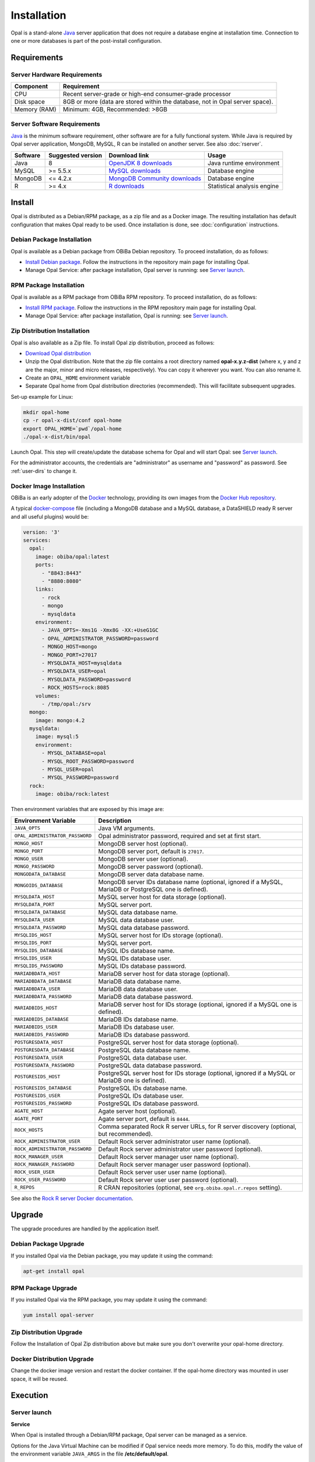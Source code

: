 Installation
============

Opal is a stand-alone `Java <https://www.java.com>`_ server application that does not require a database engine at installation time. Connection to one or more databases is part of the post-install configuration.

Requirements
------------

Server Hardware Requirements
~~~~~~~~~~~~~~~~~~~~~~~~~~~~

============ ===============
Component    Requirement
============ ===============
CPU	         Recent server-grade or high-end consumer-grade processor
Disk space	 8GB or more (data are stored within the database, not in Opal server space).
Memory (RAM) Minimum: 4GB, Recommended: >8GB
============ ===============

Server Software Requirements
~~~~~~~~~~~~~~~~~~~~~~~~~~~~

`Java <https://www.java.com>`_ is the minimum software requirement, other software are for a fully functional system. While Java is required by Opal server application, MongoDB, MySQL, R can be installed on another server. See also :doc:`rserver`.

======== ================= ==================================================================================================== ========================
Software Suggested version Download link                                                                                        Usage
======== ================= ==================================================================================================== ========================
Java     8                 `OpenJDK 8 downloads <http://openjdk.java.net/projects/jdk8/>`_                                      Java runtime environment
MySQL    >= 5.5.x          `MySQL downloads <http://www.mysql.com/downloads/mysql/>`_                                           Database engine
MongoDB  <= 4.2.x          `MongoDB Community downloads <https://www.mongodb.com/docs/v4.2/administration/install-community/>`_ Database engine
R        >= 4.x            `R downloads <http://cran.r-project.org/>`_                                                          Statistical analysis engine
======== ================= ==================================================================================================== ========================

Install
-------

Opal is distributed as a Debian/RPM package, as a zip file and as a Docker image. The resulting installation has default configuration that makes Opal ready to be used. Once installation is done, see :doc:`configuration` instructions.

Debian Package Installation
~~~~~~~~~~~~~~~~~~~~~~~~~~~

Opal is available as a Debian package from OBiBa Debian repository. To proceed installation, do as follows:

* `Install Debian package <http://www.obiba.org/pages/pkg/>`_. Follow the instructions in the repository main page for installing Opal.
* Manage Opal Service: after package installation, Opal server is running: see `Server launch`_.

RPM Package Installation
~~~~~~~~~~~~~~~~~~~~~~~~

Opal is available as a RPM package from OBiBa RPM repository. To proceed installation, do as follows:

* `Install RPM package <http://www.obiba.org/pages/rpm/>`_. Follow the instructions in the RPM repository main page for installing Opal.
* Manage Opal Service: after package installation, Opal is running: see `Server launch`_.

Zip Distribution Installation
~~~~~~~~~~~~~~~~~~~~~~~~~~~~~

Opal is also available as a Zip file. To install Opal zip distribution, proceed as follows:

* `Download Opal distribution <https://github.com/obiba/opal/releases>`_
* Unzip the Opal distribution. Note that the zip file contains a root directory named **opal-x.y.z-dist** (where x, y and z are the major, minor and micro releases, respectively). You can copy it wherever you want. You can also rename it.
* Create an ``OPAL_HOME`` environment variable
* Separate Opal home from Opal distribution directories (recommended). This will facilitate subsequent upgrades.

Set-up example for Linux:

.. code-block:: bash

  mkdir opal-home
  cp -r opal-x-dist/conf opal-home
  export OPAL_HOME=`pwd`/opal-home
  ./opal-x-dist/bin/opal

Launch Opal. This step will create/update the database schema for Opal and will start Opal: see `Server launch`_.

For the administrator accounts, the credentials are "administrator" as username and "password" as password. See :ref:`user-dirs` to change it.

Docker Image Installation
~~~~~~~~~~~~~~~~~~~~~~~~~

OBiBa is an early adopter of the `Docker <https://www.docker.com/>`_ technology, providing its own images from the `Docker Hub repository <https://hub.docker.com/orgs/obiba/repositories>`_.

A typical `docker-compose <https://docs.docker.com/compose/>`_ file (including a MongoDB database and a MySQL database, a DataSHIELD ready R server and all useful plugins) would be:

.. code-block:: yaml

  version: '3'
  services:
    opal:
      image: obiba/opal:latest
      ports:
        - "8843:8443"
        - "8880:8080"
      links:
        - rock
        - mongo
        - mysqldata
      environment:
        - JAVA_OPTS=-Xms1G -Xmx8G -XX:+UseG1GC
        - OPAL_ADMINISTRATOR_PASSWORD=password
        - MONGO_HOST=mongo
        - MONGO_PORT=27017
        - MYSQLDATA_HOST=mysqldata
        - MYSQLDATA_USER=opal
        - MYSQLDATA_PASSWORD=password
        - ROCK_HOSTS=rock:8085
      volumes:
        - /tmp/opal:/srv
    mongo:
      image: mongo:4.2
    mysqldata:
      image: mysql:5
      environment:
        - MYSQL_DATABASE=opal
        - MYSQL_ROOT_PASSWORD=password
        - MYSQL_USER=opal
        - MYSQL_PASSWORD=password
    rock:
      image: obiba/rock:latest

Then environment variables that are exposed by this image are:

=============================== =========================================================================
Environment Variable            Description
=============================== =========================================================================
``JAVA_OPTS``                   Java VM arguments.
``OPAL_ADMINISTRATOR_PASSWORD`` Opal administrator password, required and set at first start.
``MONGO_HOST``                  MongoDB server host (optional).
``MONGO_PORT``                  MongoDB server port, default is ``27017``.
``MONGO_USER``                  MongoDB server user (optional).
``MONGO_PASSWORD``              MongoDB server password (optional).
``MONGODATA_DATABASE``          MongoDB server data database name.
``MONGOIDS_DATABASE``           MongoDB server IDs database name (optional, ignored if a MySQL, MariaDB or PostgreSQL one is defined).
``MYSQLDATA_HOST``              MySQL server host for data storage (optional).
``MYSQLDATA_PORT``              MySQL server port.
``MYSQLDATA_DATABASE``          MySQL data database name.
``MYSQLDATA_USER``              MySQL data database user.
``MYSQLDATA_PASSWORD``          MySQL data database password.
``MYSQLIDS_HOST``               MySQL server host for IDs storage (optional).
``MYSQLIDS_PORT``               MySQL server port.
``MYSQLIDS_DATABASE``           MySQL IDs database name.
``MYSQLIDS_USER``               MySQL IDs database user.
``MYSQLIDS_PASSWORD``           MySQL IDs database password.
``MARIADBDATA_HOST``            MariaDB server host for data storage (optional).
``MARIADBDATA_DATABASE``        MariaDB data database name.
``MARIADBDATA_USER``            MariaDB data database user.
``MARIADBDATA_PASSWORD``        MariaDB data database password.
``MARIADBIDS_HOST``             MariaDB server host for IDs storage (optional, ignored if a MySQL one is defined).
``MARIADBIDS_DATABASE``         MariaDB IDs database name.
``MARIADBIDS_USER``             MariaDB IDs database user.
``MARIADBIDS_PASSWORD``         MariaDB IDs database password.
``POSTGRESDATA_HOST``           PostgreSQL server host for data storage (optional).
``POSTGRESDATA_DATABASE``       PostgreSQL data database name.
``POSTGRESDATA_USER``           PostgreSQL data database user.
``POSTGRESDATA_PASSWORD``       PostgreSQL data database password.
``POSTGRESIDS_HOST``            PostgreSQL server host for IDs storage (optional, ignored if a MySQL or MariaDB one is defined).
``POSTGRESIDS_DATABASE``        PostgreSQL IDs database name.
``POSTGRESIDS_USER``            PostgreSQL IDs database user.
``POSTGRESIDS_PASSWORD``        PostgreSQL IDs database password.
``AGATE_HOST``                  Agate server host (optional).
``AGATE_PORT``                  Agate server port, default is ``8444``.
``ROCK_HOSTS``                  Comma separated Rock R server URLs, for R server discovery (optional, but recommended).
``ROCK_ADMINISTRATOR_USER``     Default Rock server administrator user name (optional).
``ROCK_ADMINISTRATOR_PASSWORD`` Default Rock server administrator user password (optional).
``ROCK_MANAGER_USER``           Default Rock server manager user name (optional).
``ROCK_MANAGER_PASSWORD``       Default Rock server manager user password (optional).
``ROCK_USER_USER``              Default Rock server user user name (optional).
``ROCK_USER_PASSWORD``          Default Rock server user user password (optional).
``R_REPOS``                     R CRAN repositories (optional, see ``org.obiba.opal.r.repos`` setting).
=============================== =========================================================================

See also the `Rock R server Docker documentation <https://rockdoc.obiba.org/en/latest/admin/installation.html#docker-image-installation>`_.

Upgrade
-------

The upgrade procedures are handled by the application itself.

Debian Package Upgrade
~~~~~~~~~~~~~~~~~~~~~~

If you installed Opal via the Debian package, you may update it using the command:

.. code-block:: bash

  apt-get install opal

RPM Package Upgrade
~~~~~~~~~~~~~~~~~~~

If you installed Opal via the RPM package, you may update it using the command:

.. code-block:: bash

  yum install opal-server

Zip Distribution Upgrade
~~~~~~~~~~~~~~~~~~~~~~~~

Follow the Installation of Opal Zip distribution above but make sure you don't overwrite your opal-home directory.

Docker Distribution Upgrade
~~~~~~~~~~~~~~~~~~~~~~~~~~~

Change the docker image version and restart the docker container. If the opal-home directory was mounted in user space, it will be reused.

Execution
---------

Server launch
~~~~~~~~~~~~~

**Service**

When Opal is installed through a Debian/RPM package, Opal server can be managed as a service.

Options for the Java Virtual Machine can be modified if Opal service needs more memory. To do this, modify the value of the environment variable ``JAVA_ARGS`` in the file **/etc/default/opal**.

Main actions on Opal service are: ``start``, ``stop``, ``status``, ``restart``. For more information about available actions on Opal service, type:

.. code-block:: bash

  service opal help

The Opal service log files are located in **/var/log/opal** directory.

**Manually**

The Opal server can be launched from the command line. The environment variable ``OPAL_HOME`` needs to be setup before launching Opal manually.

==================== ======== ===========
Environment variable Required Description
==================== ======== ===========
``OPAL_HOME``        yes      Path to the Opal "home" directory.
``JAVA_OPTS``        no       Options for the Java Virtual Machine. For example: `-Xmx4096m -XX:MaxPermSize=256m`
==================== ======== ===========

To change the defaults update:  ``bin/opal`` or ``bin/opal.bat``

Execute the command line (bin directory is in your execution PATH)):

.. code-block:: bash

  opal

The Opal server log files are located in **OPAL_HOME/logs** directory. If the logs directory does not exist, it will be created by Opal.

**Docker**

When using a docker-compose configuration file, the start up command is:

.. code-block:: bash

  docker-compose -f docker-compose.yml up -d


Usage
~~~~~

To access Opal with a web browser the following urls may be used (port numbers may be different depending on HTTP Server Configuration):

* http://localhost:8080 will provide a connection without encryption,
* https://localhost:8443 will provide a connection secured with ssl.

Troubleshooting
~~~~~~~~~~~~~~~

If you encounter an issue during the installation and you can't resolve it, please report it in our `Opal Issue Tracker <https://github.com/obiba/opal/issues>`_.

Opal logs can be found in **/var/log/opal**. If the installation fails, always refer to this log when reporting an error.
